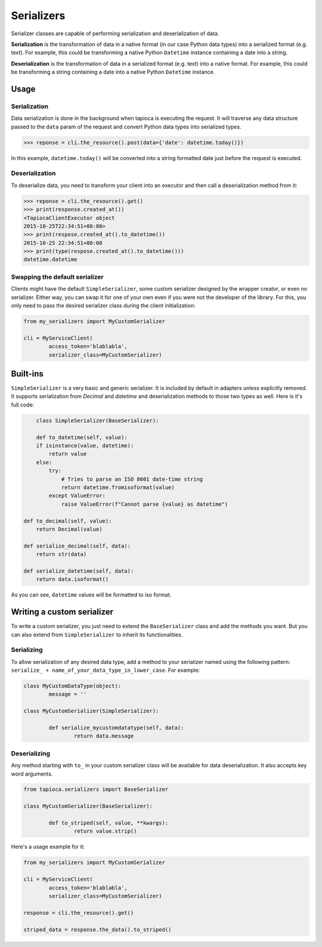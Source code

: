 ===========
Serializers
===========


Serializer classes are capable of performing serialization and deserialization of data.

**Serialization** is the transformation of data in a native format (in our case Python data types) into a serialized format (e.g. text). For example, this could be transforming a native Python ``Datetime`` instance containing a date into a string.

**Deserialization** is the transformation of data in a serialized format (e.g. text) into a native format. For example, this could be transforming a string containing a date into a native Python ``Datetime`` instance.


Usage
=====

Serialization
-------------

Data serialization is done in the background when tapioca is executing the request. It will traverse any data structure passed to the ``data`` param of the request and convert Python data types into serialized types.

.. code-block:: python

	>>> reponse = cli.the_resource().post(data={'date': datetime.today()})

In this example, ``datetime.today()`` will be converted into a string formatted date just before the request is executed.

Deserialization
---------------

To deserialize data, you need to transform your client into an executor and then call a deserialization method from it:

.. code-block:: python

	>>> reponse = cli.the_resource().get()
	>>> print(response.created_at())
	<TapiocaClientExecutor object
	2015-10-25T22:34:51+00:00>
	>>> print(respose.created_at().to_datetime())
	2015-10-25 22:34:51+00:00
	>>> print(type(respose.created_at().to_datetime()))
	datetime.datetime


Swapping the default serializer
-------------------------------

Clients might have the default ``SimpleSerializer``, some custom serializer designed by the wrapper creator, or even no serializer. Either way, you can swap it for one of your own even if you were not the developer of the library. For this, you only need to pass the desired serializer class during the client initialization:

.. code-block:: python
	
	from my_serializers import MyCustomSerializer

	cli = MyServiceClient(
		access_token='blablabla',
		serializer_class=MyCustomSerializer)


Built-ins
=========

.. class:: SimpleSerializer

``SimpleSerializer`` is a very basic and generic serializer. It is included by default in adapters unless explicitly removed. It supports serialization from `Decimal` and `datetime` and deserialization methods to those two types as well. Here is it's full code:

.. code-block:: python
	
	class SimpleSerializer(BaseSerializer):

	def to_datetime(self, value):
        if isinstance(value, datetime):
            return value
        else:
            try:
                # Tries to parse an ISO 8601 date-time string
                return datetime.fromisoformat(value)
            except ValueError:
                raise ValueError(f"Cannot parse {value} as datetime")

    def to_decimal(self, value):
        return Decimal(value)

    def serialize_decimal(self, data):
        return str(data)

    def serialize_datetime(self, data):
        return data.isoformat()


As you can see, ``datetime`` values will be formatted to iso format.

Writing a custom serializer
===========================

To write a custom serializer, you just need to extend the ``BaseSerializer`` class and add the methods you want. But you can also extend from ``SimpleSerializer`` to inherit its functionalities.

Serializing
-----------
To allow serialization of any desired data type, add a method to your serializer named using the following pattern: ``serialize_ + name_of_your_data_type_in_lower_case``. For example:

.. code-block:: python

	class MyCustomDataType(object):
		message = ''

	class MyCustomSerializer(SimpleSerializer):

		def serialize_mycustomdatatype(self, data):
			return data.message


Deserializing
-------------
Any method starting with ``to_`` in your custom serializer class will be available for data deserialization. It also accepts key word arguments.

.. code-block:: python
	
	from tapioca.serializers import BaseSerializer

	class MyCustomSerializer(BaseSerializer):

		def to_striped(self, value, **kwargs): 
			return value.strip()

Here's a usage example for it:

.. code-block:: python
	
	from my_serializers import MyCustomSerializer

	cli = MyServiceClient(
		access_token='blablabla',
		serializer_class=MyCustomSerializer)

	response = cli.the_resource().get()

	striped_data = response.the_data().to_striped()


